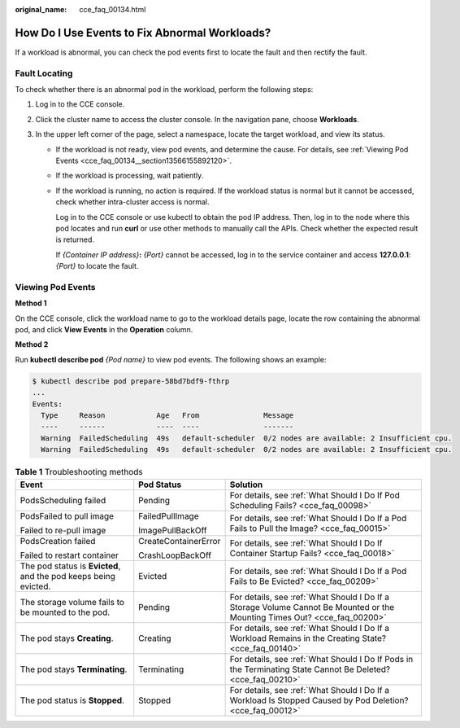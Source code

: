 :original_name: cce_faq_00134.html

.. _cce_faq_00134:

How Do I Use Events to Fix Abnormal Workloads?
==============================================

If a workload is abnormal, you can check the pod events first to locate the fault and then rectify the fault.

Fault Locating
--------------

|image1|

To check whether there is an abnormal pod in the workload, perform the following steps:

#. Log in to the CCE console.
#. Click the cluster name to access the cluster console. In the navigation pane, choose **Workloads**.
#. In the upper left corner of the page, select a namespace, locate the target workload, and view its status.

   -  If the workload is not ready, view pod events, and determine the cause. For details, see :ref:`Viewing Pod Events <cce_faq_00134__section13566155892120>`.

   -  If the workload is processing, wait patiently.

   -  If the workload is running, no action is required. If the workload status is normal but it cannot be accessed, check whether intra-cluster access is normal.

      Log in to the CCE console or use kubectl to obtain the pod IP address. Then, log in to the node where this pod locates and run **curl** or use other methods to manually call the APIs. Check whether the expected result is returned.

      If *{Container IP address}*\ **:** *{Port}* cannot be accessed, log in to the service container and access **127.0.0.1**: *{Port}* to locate the fault.

.. _cce_faq_00134__section13566155892120:

Viewing Pod Events
------------------

**Method 1**

On the CCE console, click the workload name to go to the workload details page, locate the row containing the abnormal pod, and click **View Events** in the **Operation** column.

**Method 2**

Run **kubectl describe pod** *{Pod name}* to view pod events. The following shows an example:

.. code-block::

   $ kubectl describe pod prepare-58bd7bdf9-fthrp
   ...
   Events:
     Type     Reason            Age   From               Message
     ----     ------            ----  ----               -------
     Warning  FailedScheduling  49s   default-scheduler  0/2 nodes are available: 2 Insufficient cpu.
     Warning  FailedScheduling  49s   default-scheduler  0/2 nodes are available: 2 Insufficient cpu.

.. table:: **Table 1** Troubleshooting methods

   +-----------------------------------------------------------------+-----------------------+---------------------------------------------------------------------------------------------------------------------------+
   | Event                                                           | Pod Status            | Solution                                                                                                                  |
   +=================================================================+=======================+===========================================================================================================================+
   | PodsScheduling failed                                           | Pending               | For details, see :ref:`What Should I Do If Pod Scheduling Fails? <cce_faq_00098>`                                         |
   +-----------------------------------------------------------------+-----------------------+---------------------------------------------------------------------------------------------------------------------------+
   | PodsFailed to pull image                                        | FailedPullImage       | For details, see :ref:`What Should I Do If a Pod Fails to Pull the Image? <cce_faq_00015>`                                |
   |                                                                 |                       |                                                                                                                           |
   | Failed to re-pull image                                         | ImagePullBackOff      |                                                                                                                           |
   +-----------------------------------------------------------------+-----------------------+---------------------------------------------------------------------------------------------------------------------------+
   | PodsCreation failed                                             | CreateContainerError  | For details, see :ref:`What Should I Do If Container Startup Fails? <cce_faq_00018>`                                      |
   |                                                                 |                       |                                                                                                                           |
   | Failed to restart container                                     | CrashLoopBackOff      |                                                                                                                           |
   +-----------------------------------------------------------------+-----------------------+---------------------------------------------------------------------------------------------------------------------------+
   | The pod status is **Evicted**, and the pod keeps being evicted. | Evicted               | For details, see :ref:`What Should I Do If a Pod Fails to Be Evicted? <cce_faq_00209>`                                    |
   +-----------------------------------------------------------------+-----------------------+---------------------------------------------------------------------------------------------------------------------------+
   | The storage volume fails to be mounted to the pod.              | Pending               | For details, see :ref:`What Should I Do If a Storage Volume Cannot Be Mounted or the Mounting Times Out? <cce_faq_00200>` |
   +-----------------------------------------------------------------+-----------------------+---------------------------------------------------------------------------------------------------------------------------+
   | The pod stays **Creating**.                                     | Creating              | For details, see :ref:`What Should I Do If a Workload Remains in the Creating State? <cce_faq_00140>`                     |
   +-----------------------------------------------------------------+-----------------------+---------------------------------------------------------------------------------------------------------------------------+
   | The pod stays **Terminating**.                                  | Terminating           | For details, see :ref:`What Should I Do If Pods in the Terminating State Cannot Be Deleted? <cce_faq_00210>`              |
   +-----------------------------------------------------------------+-----------------------+---------------------------------------------------------------------------------------------------------------------------+
   | The pod status is **Stopped**.                                  | Stopped               | For details, see :ref:`What Should I Do If a Workload Is Stopped Caused by Pod Deletion? <cce_faq_00012>`                 |
   +-----------------------------------------------------------------+-----------------------+---------------------------------------------------------------------------------------------------------------------------+

.. |image1| image:: /_static/images/en-us_image_0000001950316056.png

